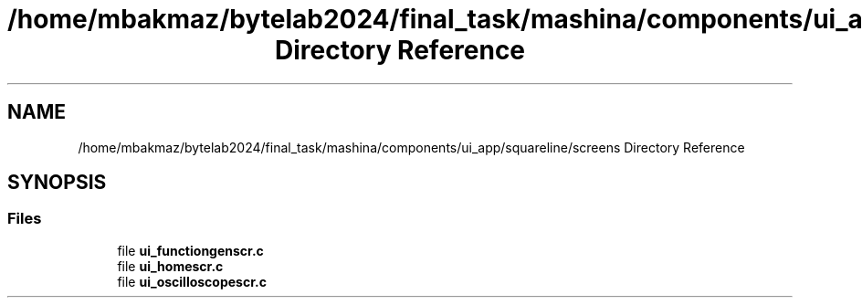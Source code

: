 .TH "/home/mbakmaz/bytelab2024/final_task/mashina/components/ui_app/squareline/screens Directory Reference" 3 "Version ." "Mashina" \" -*- nroff -*-
.ad l
.nh
.SH NAME
/home/mbakmaz/bytelab2024/final_task/mashina/components/ui_app/squareline/screens Directory Reference
.SH SYNOPSIS
.br
.PP
.SS "Files"

.in +1c
.ti -1c
.RI "file \fBui_functiongenscr\&.c\fP"
.br
.ti -1c
.RI "file \fBui_homescr\&.c\fP"
.br
.ti -1c
.RI "file \fBui_oscilloscopescr\&.c\fP"
.br
.in -1c
